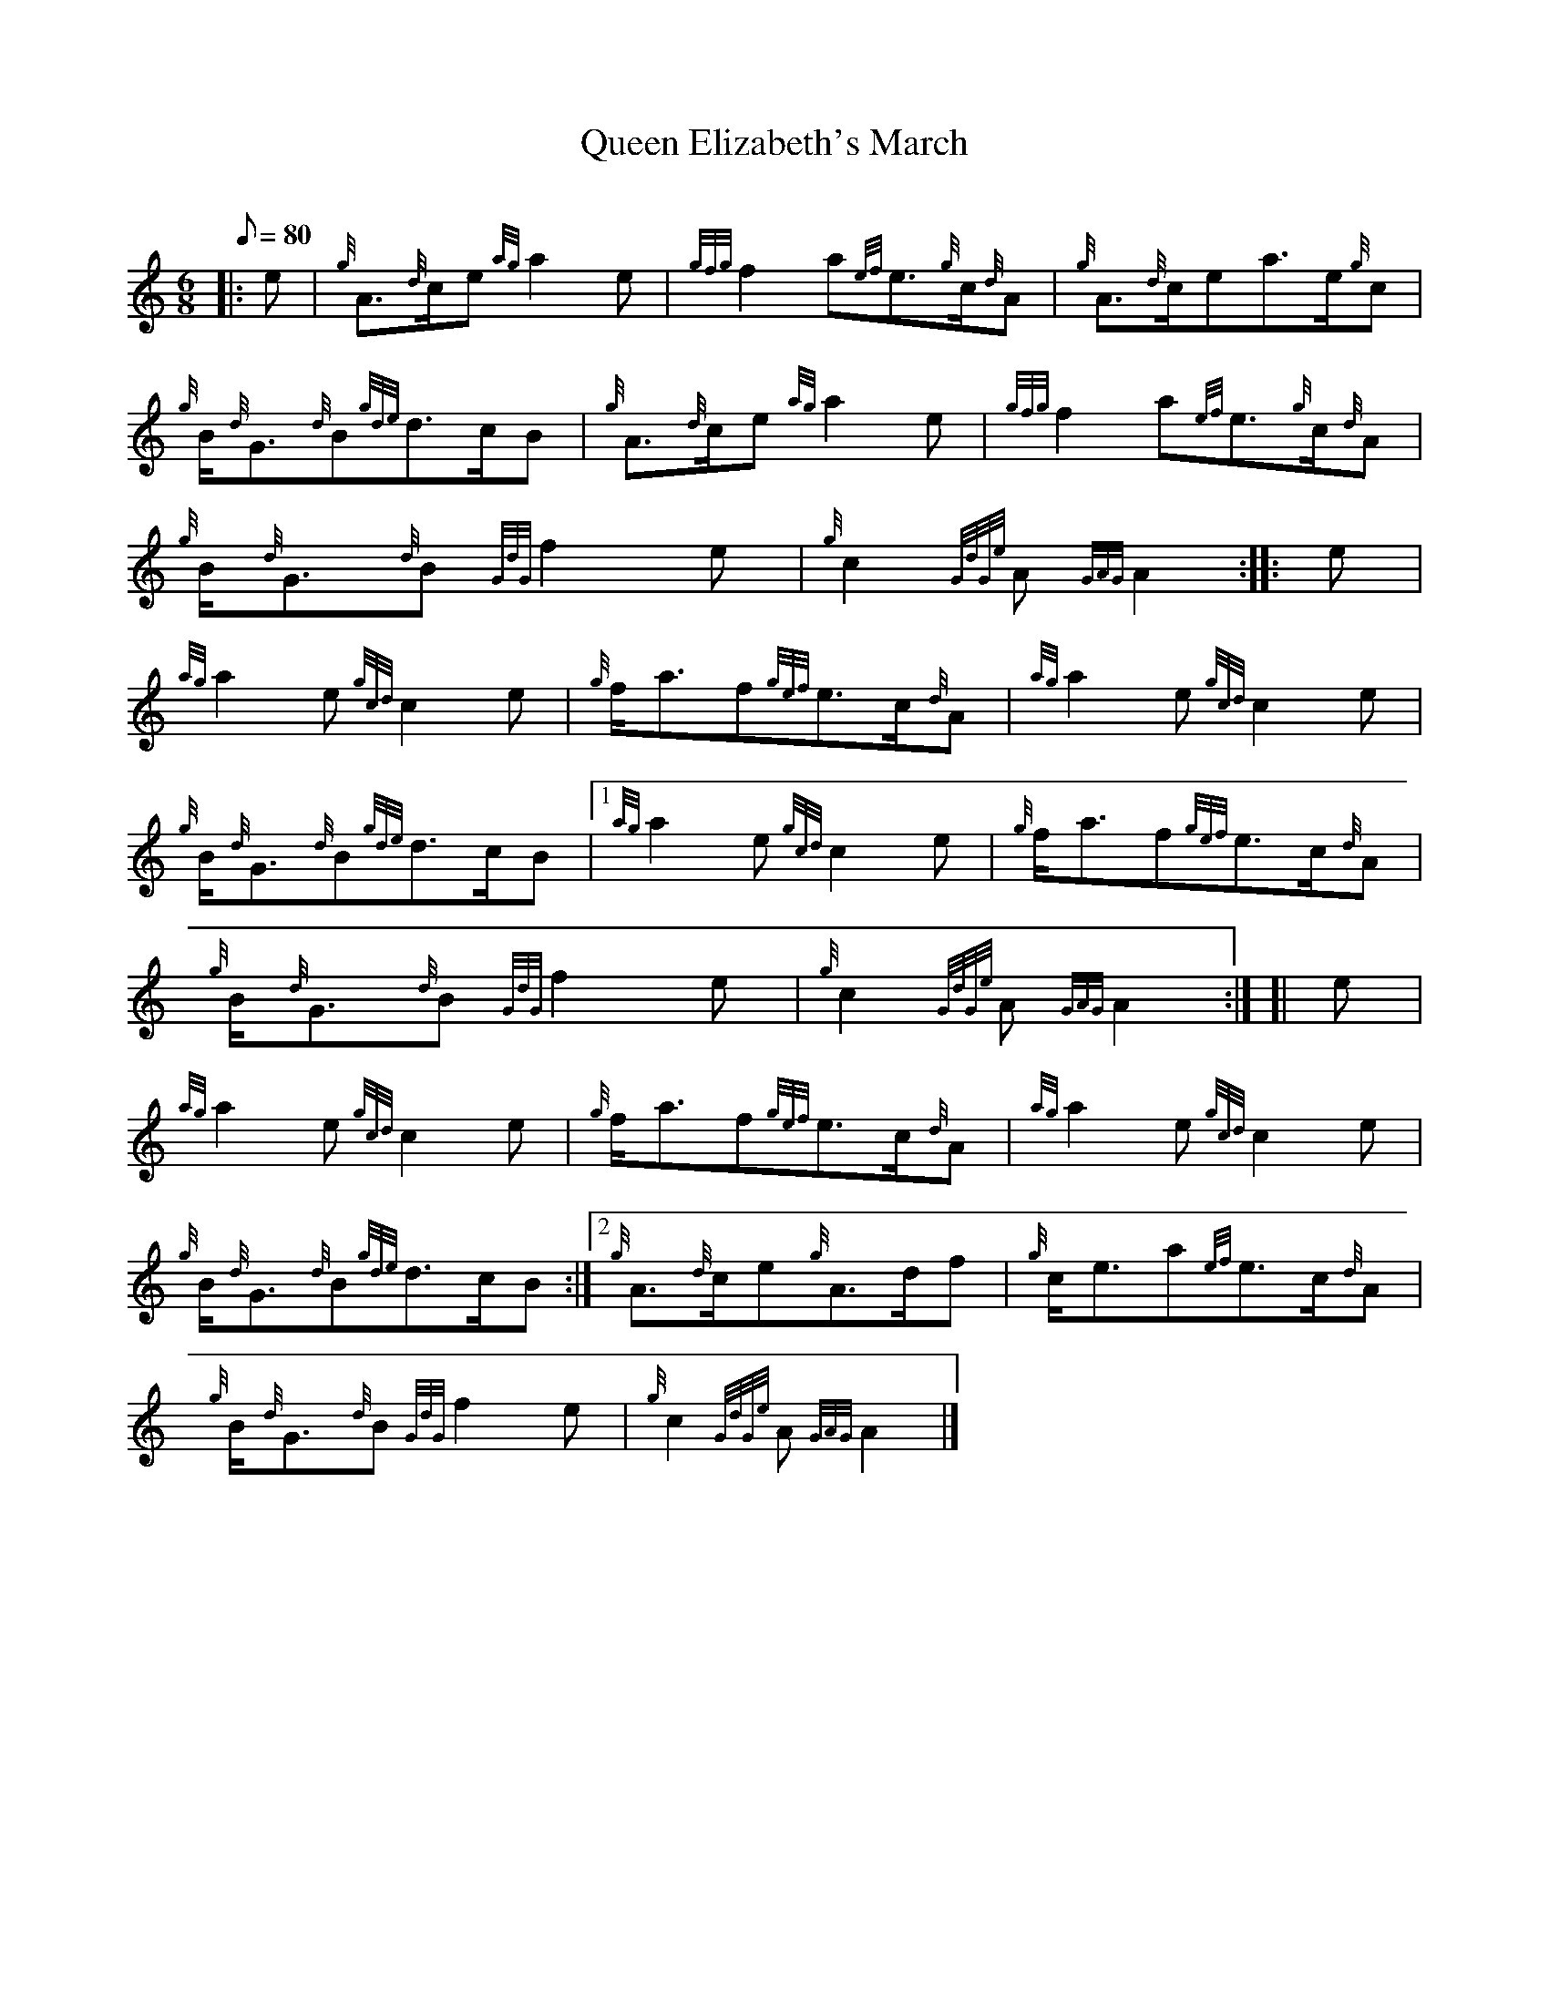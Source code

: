 X: 1
T:Queen Elizabeth's March
M:6/8
L:1/8
Q:80
C:
S:March
K:HP
|: e|
{g}A3/2{d}c/2e{ag}a2e|
{gfg}f2a{ef}e3/2{g}c/2{d}A|
{g}A3/2{d}c/2ea3/2e/2{g}c|  !
{g}B/2{d}G3/2{d}B{gde}d3/2c/2B|
{g}A3/2{d}c/2e{ag}a2e|
{gfg}f2a{ef}e3/2{g}c/2{d}A|  !
{g}B/2{d}G3/2{d}B{GdG}f2e|
{g}c2{GdGe}A{GAG}A2:| |:
e|  !
{ag}a2e{gcd}c2e|
{g}f/2a3/2f{gef}e3/2c/2{d}A|
{ag}a2e{gcd}c2e|  !
{g}B/2{d}G3/2{d}B{gde}d3/2c/2B|1
{ag}a2e{gcd}c2e|
{g}f/2a3/2f{gef}e3/2c/2{d}A|  !
{g}B/2{d}G3/2{d}B{GdG}f2e|
{g}c2{GdGe}A{GAG}A2:| [|
e|  !
{ag}a2e{gcd}c2e|
{g}f/2a3/2f{gef}e3/2c/2{d}A|
{ag}a2e{gcd}c2e|  !
{g}B/2{d}G3/2{d}B{gde}d3/2c/2B:|2
{g}A3/2{d}c/2e{g}A3/2d/2f|
{g}c/2e3/2a{ef}e3/2c/2{d}A|  !
{g}B/2{d}G3/2{d}B{GdG}f2e|
{g}c2{GdGe}A{GAG}A2|]

